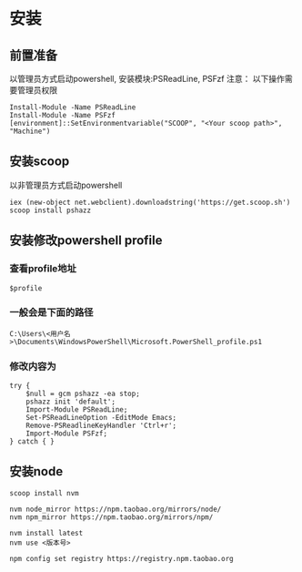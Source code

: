 * 安装
** 前置准备
以管理员方式启动powershell, 安装模块:PSReadLine, PSFzf
注意： 以下操作需要管理员权限
#+BEGIN_SRC shell
Install-Module -Name PSReadLine
Install-Module -Name PSFzf
[environment]::SetEnvironmentvariable("SCOOP", "<Your scoop path>", "Machine")
#+END_SRC

** 安装scoop
以非管理员方式启动powershell 
#+BEGIN_SRC shell
iex (new-object net.webclient).downloadstring('https://get.scoop.sh')
scoop install pshazz
#+END_SRC

** 安装修改powershell profile
*** 查看profile地址
#+BEGIN_SRC shell
$profile
#+END_SRC

*** 一般会是下面的路径
#+BEGIN_SRC shell
C:\Users\<用户名>\Documents\WindowsPowerShell\Microsoft.PowerShell_profile.ps1
#+END_SRC

*** 修改内容为
#+BEGIN_SRC shell
try { 
	$null = gcm pshazz -ea stop; 
	pshazz init 'default'; 
    Import-Module PSReadLine; 
    Set-PSReadLineOption -EditMode Emacs; 
    Remove-PSReadlineKeyHandler 'Ctrl+r';
    Import-Module PSFzf;
} catch { }
#+END_SRC

** 安装node
#+BEGIN_SRC shell
scoop install nvm

nvm node_mirror https://npm.taobao.org/mirrors/node/
nvm npm_mirror https://npm.taobao.org/mirrors/npm/

nvm install latest
nvm use <版本号>

npm config set registry https://registry.npm.taobao.org
#+END_SRC
